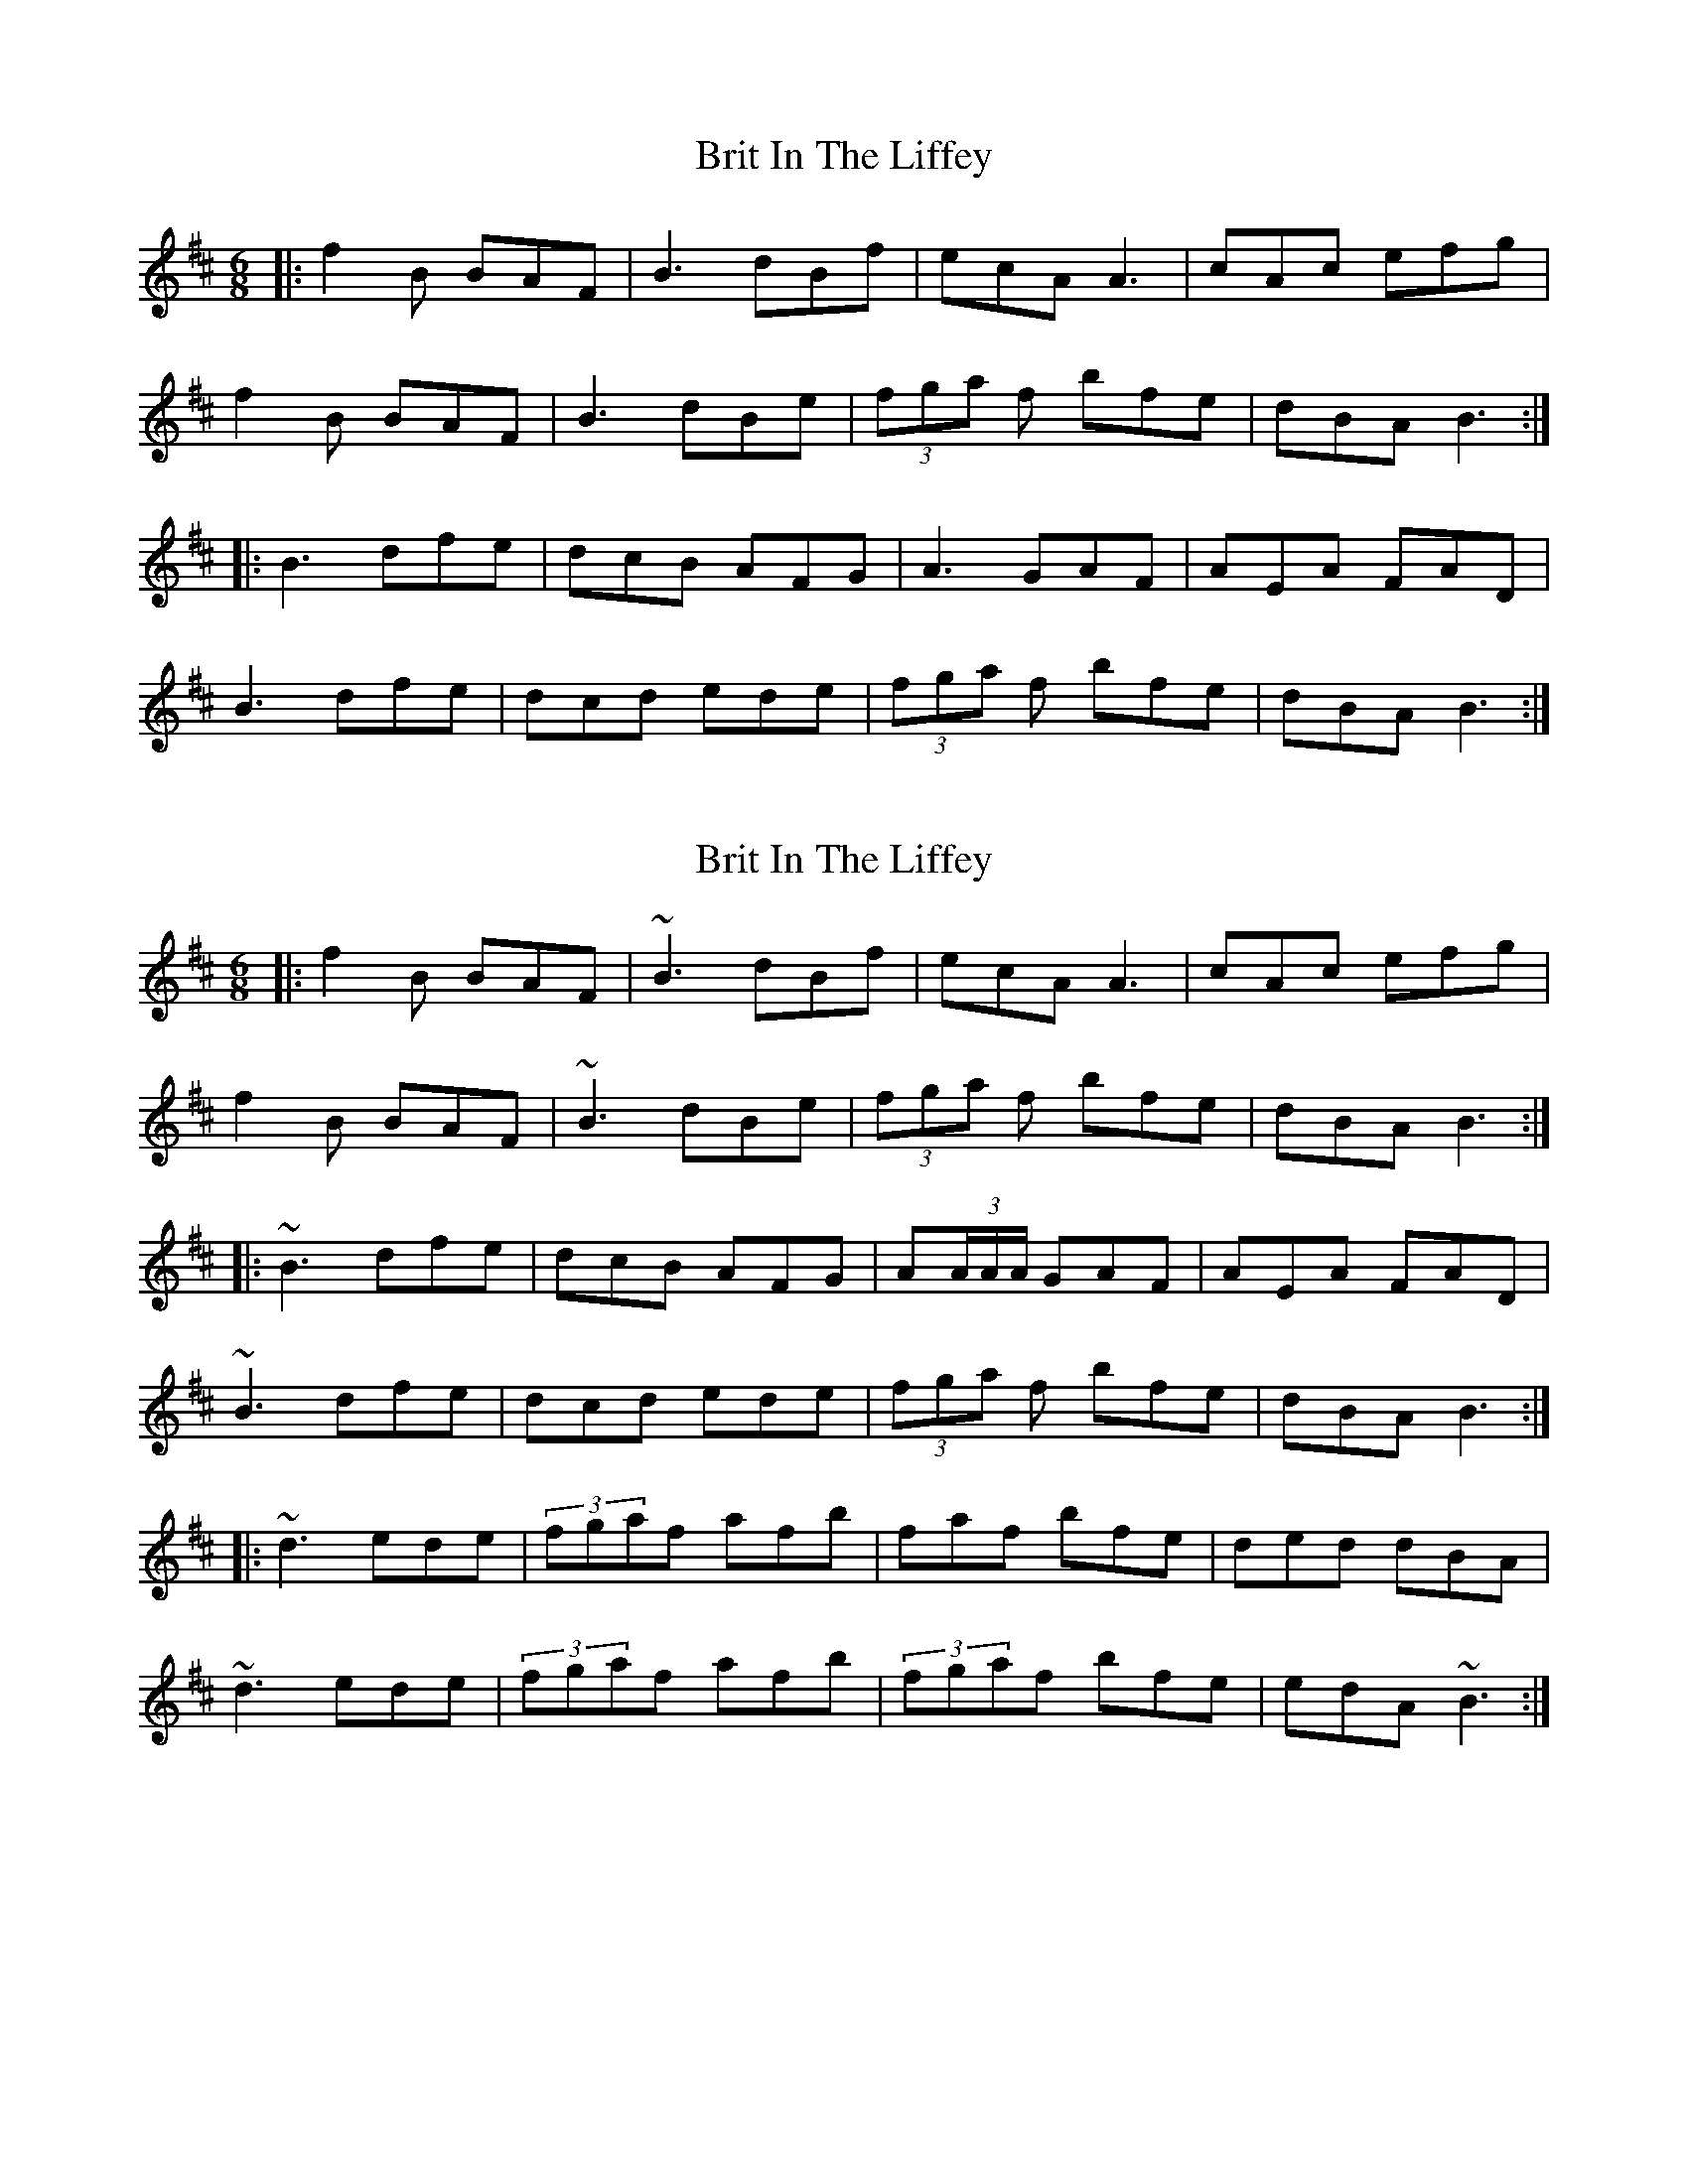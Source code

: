 X: 1
T: Brit In The Liffey
Z: john.boniface
S: https://thesession.org/tunes/5101#setting5101
R: jig
M: 6/8
L: 1/8
K: Bmin
|:f2 B BAF | B3 dBf |ecA A3| cAc efg |
f2 B BAF | B3 dBe |(3fga f bfe | dBA B3 :|
|: B3 dfe | dcB AFG| A3 GAF |AEA FAD|
B3 dfe | dcd ede|(3fga f bfe | dBA B3 :|
X: 2
T: Brit In The Liffey
Z: Bradon
S: https://thesession.org/tunes/5101#setting30812
R: jig
M: 6/8
L: 1/8
K: Bmin
|:f2 B BAF | ~B3 dBf |ecA A3| cAc efg |
f2 B BAF | ~B3 dBe |(3fga f bfe | dBA B3 :|
|: ~B3 dfe | dcB AFG| A(3A/2A/2A/2 GAF |AEA FAD|
~B3 dfe | dcd ede|(3fga f bfe | dBA B3 :|
|: ~d3 ede | (3fgaf afb| faf bfe |ded dBA|
~d3 ede | (3fgaf afb| (3fgaf bfe|edA ~B3 :|
